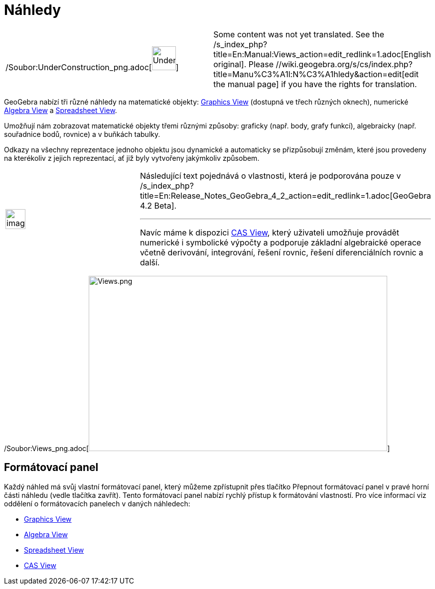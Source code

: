 = Náhledy
:page-en: Views
ifdef::env-github[:imagesdir: /cs/modules/ROOT/assets/images]

[width="100%",cols="50%,50%",]
|===
a|
/Soubor:UnderConstruction_png.adoc[image:48px-UnderConstruction.png[UnderConstruction.png,width=48,height=48]]

|Some content was not yet translated. See the /s_index_php?title=En:Manual:Views_action=edit_redlink=1.adoc[English
original]. Please //wiki.geogebra.org/s/cs/index.php?title=Manu%C3%A1l:N%C3%A1hledy&action=edit[edit the manual page] if
you have the rights for translation.
|===

GeoGebra nabízí tři různé náhledy na matematické objekty:
xref:/s_index_php?title=Graphics_View_action=edit_redlink=1.adoc[Graphics View] (dostupná ve třech různých oknech),
numerické xref:/s_index_php?title=Algebra_View_action=edit_redlink=1.adoc[Algebra View] a
xref:/s_index_php?title=Spreadsheet_View_action=edit_redlink=1.adoc[Spreadsheet View].

Umožňují nám zobrazovat matematické objekty třemi různými způsoby: graficky (např. body, grafy funkcí), algebraicky
(např. souřadnice bodů, rovnice) a v buňkách tabulky.

Odkazy na všechny reprezentace jednoho objektu jsou dynamické a automaticky se přizpůsobují změnám, které jsou provedeny
na kterékoliv z jejich reprezentací, ať již byly vytvořeny jakýmkoliv způsobem.

[width="100%",cols="50%,50%",]
|===
a|
image:Ambox_content.png[image,width=40,height=40]

a|
Následující text pojednává o vlastnosti, která je podporována pouze v
/s_index_php?title=En:Release_Notes_GeoGebra_4_2_action=edit_redlink=1.adoc[GeoGebra 4.2 Beta].

'''''

Navíc máme k dispozici xref:/s_index_php?title=CAS_View_action=edit_redlink=1.adoc[CAS View], který uživateli umožňuje
provádět numerické i symbolické výpočty a podporuje základní algebraické operace včetně derivování, integrování, řešení
rovnic, řešení diferenciálních rovnic a další.

|===

/Soubor:Views_png.adoc[image:Views.png[Views.png,width=599,height=352]]

== Formátovací panel

Každý náhled má svůj vlastní formátovací panel, který můžeme zpřístupnit přes tlačítko Přepnout formátovací panel v
pravé horní části náhledu (vedle tlačítka zavřít). Tento formátovací panel nabízí rychlý přístup k formátování
vlastností. Pro více informací viz oddělení o formátovacích panelech v daných náhledech:

* xref:/s_index_php?title=Graphics_View_action=edit_redlink=1.adoc[Graphics View]
* xref:/s_index_php?title=Algebra_View_action=edit_redlink=1.adoc[Algebra View]
* xref:/s_index_php?title=Spreadsheet_View_action=edit_redlink=1.adoc[Spreadsheet View]
* xref:/s_index_php?title=CAS_View_action=edit_redlink=1.adoc[CAS View]
